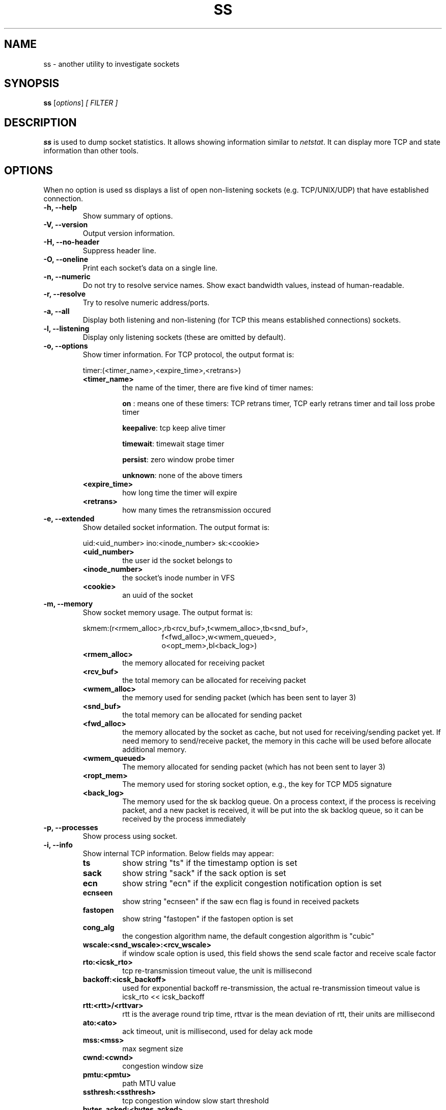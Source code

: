 .TH SS 8
.SH NAME
ss \- another utility to investigate sockets
.SH SYNOPSIS
.B ss
.RI [ options ] " [ FILTER ]"
.SH DESCRIPTION
.B ss
is used to dump socket statistics. It allows showing information similar
to
.IR netstat .
It can display more TCP and state information than other tools.

.SH OPTIONS
When no option is used ss displays a list of open non-listening
sockets (e.g. TCP/UNIX/UDP) that have established connection.
.TP
.B \-h, \-\-help
Show summary of options.
.TP
.B \-V, \-\-version
Output version information.
.TP
.B \-H, \-\-no-header
Suppress header line.
.TP
.B \-O, \-\-oneline
Print each socket's data on a single line.
.TP
.B \-n, \-\-numeric
Do not try to resolve service names. Show exact bandwidth values, instead of human-readable.
.TP
.B \-r, \-\-resolve
Try to resolve numeric address/ports.
.TP
.B \-a, \-\-all
Display both listening and non-listening (for TCP this means
established connections) sockets.
.TP
.B \-l, \-\-listening
Display only listening sockets (these are omitted by default).
.TP
.B \-o, \-\-options
Show timer information. For TCP protocol, the output format is:
.RS
.P
timer:(<timer_name>,<expire_time>,<retrans>)
.P
.TP
.B <timer_name>
the name of the timer, there are five kind of timer names:
.RS
.P
.B on
: means one of these timers: TCP retrans timer, TCP early retrans
timer and tail loss probe timer
.P
.BR keepalive ": tcp keep alive timer"
.P
.BR timewait ": timewait stage timer"
.P
.BR persist ": zero window probe timer"
.P
.BR unknown ": none of the above timers"
.RE
.TP
.B <expire_time>
how long time the timer will expire
.P
.TP
.B <retrans>
how many times the retransmission occured
.RE
.TP
.B \-e, \-\-extended
Show detailed socket information. The output format is:
.RS
.P
uid:<uid_number> ino:<inode_number> sk:<cookie>
.P
.TP
.B <uid_number>
the user id the socket belongs to
.P
.TP
.B <inode_number>
the socket's inode number in VFS
.P
.TP
.B <cookie>
an uuid of the socket
.RE
.TP
.B \-m, \-\-memory
Show socket memory usage. The output format is:
.RS
.P
skmem:(r<rmem_alloc>,rb<rcv_buf>,t<wmem_alloc>,tb<snd_buf>,
.br
.RS
.RS
f<fwd_alloc>,w<wmem_queued>,
.RE
.RE
.br
.RS
.RS
o<opt_mem>,bl<back_log>)
.RE
.RE
.P
.TP
.B <rmem_alloc>
the memory allocated for receiving packet
.P
.TP
.B <rcv_buf>
the total memory can be allocated for receiving packet
.P
.TP
.B <wmem_alloc>
the memory used for sending packet (which has been sent to layer 3)
.P
.TP
.B <snd_buf>
the total memory can be allocated for sending packet
.P
.TP
.B <fwd_alloc>
the memory allocated by the socket as cache, but not used for
receiving/sending packet yet. If need memory to send/receive packet,
the memory in this cache will be used before allocate additional
memory.
.P
.TP
.B <wmem_queued>
The memory allocated for sending packet (which has not been sent to layer 3)
.P
.TP
.B <ropt_mem>
The memory used for storing socket option, e.g., the key for TCP MD5 signature
.P
.TP
.B <back_log>
The memory used for the sk backlog queue. On a process context, if the
process is receiving packet, and a new packet is received, it will be
put into the sk backlog queue, so it can be received by the process
immediately
.RE
.TP
.B \-p, \-\-processes
Show process using socket.
.TP
.B \-i, \-\-info
Show internal TCP information. Below fields may appear:
.RS
.P
.TP
.B ts
show string "ts" if the timestamp option is set
.P
.TP
.B sack
show string "sack" if the sack option is set
.P
.TP
.B ecn
show string "ecn" if the explicit congestion notification option is set
.P
.TP
.B ecnseen
show string "ecnseen" if the saw ecn flag is found in received packets
.P
.TP
.B fastopen
show string "fastopen" if the fastopen option is set
.P
.TP
.B cong_alg
the congestion algorithm name, the default congestion algorithm is "cubic"
.P
.TP
.B wscale:<snd_wscale>:<rcv_wscale>
if window scale option is used, this field shows the send scale factor
and receive scale factor
.P
.TP
.B rto:<icsk_rto>
tcp re-transmission timeout value, the unit is millisecond
.P
.TP
.B backoff:<icsk_backoff>
used for exponential backoff re-transmission, the actual
re-transmission timeout value is icsk_rto << icsk_backoff
.P
.TP
.B rtt:<rtt>/<rttvar>
rtt is the average round trip time, rttvar is the mean deviation of
rtt, their units are millisecond
.P
.TP
.B ato:<ato>
ack timeout, unit is millisecond, used for delay ack mode
.P
.TP
.B mss:<mss>
max segment size
.P
.TP
.B cwnd:<cwnd>
congestion window size
.P
.TP
.B pmtu:<pmtu>
path MTU value
.P
.TP
.B ssthresh:<ssthresh>
tcp congestion window slow start threshold
.P
.TP
.B bytes_acked:<bytes_acked>
bytes acked
.P
.TP
.B bytes_received:<bytes_received>
bytes received
.P
.TP
.B segs_out:<segs_out>
segments sent out
.P
.TP
.B segs_in:<segs_in>
segments received
.P
.TP
.B send <send_bps>bps
egress bps
.P
.TP
.B lastsnd:<lastsnd>
how long time since the last packet sent, the unit is millisecond
.P
.TP
.B lastrcv:<lastrcv>
how long time since the last packet received, the unit is millisecond
.P
.TP
.B lastack:<lastack>
how long time since the last ack received, the unit is millisecond
.P
.TP
.B pacing_rate <pacing_rate>bps/<max_pacing_rate>bps
the pacing rate and max pacing rate
.P
.TP
.B rcv_space:<rcv_space>
a helper variable for TCP internal auto tuning socket receive buffer
.RE
.TP
.B \-\-tos
Show ToS and priority information. Below fields may appear:
.RS
.P
.TP
.B tos
IPv4 Type-of-Service byte
.P
.TP
.B tclass
IPv6 Traffic Class byte
.P
.TP
.B class_id
Class id set by net_cls cgroup. If class is zero this shows priority
set by SO_PRIORITY.
.RE
.TP
.B \-K, \-\-kill
Attempts to forcibly close sockets. This option displays sockets that are
successfully closed and silently skips sockets that the kernel does not support
closing. It supports IPv4 and IPv6 sockets only.
.TP
.B \-s, \-\-summary
Print summary statistics. This option does not parse socket lists obtaining
summary from various sources. It is useful when amount of sockets is so huge
that parsing /proc/net/tcp is painful.
.TP
.B \-E, \-\-events
Continually display sockets as they are destroyed
.TP
.B \-Z, \-\-context
As the
.B \-p
option but also shows process security context.
.sp
For
.BR netlink (7)
sockets the initiating process context is displayed as follows:
.RS
.RS
.IP "1." 4
If valid pid show the process context.
.IP "2." 4
If destination is kernel (pid = 0) show kernel initial context.
.IP "3." 4
If a unique identifier has been allocated by the kernel or netlink user,
show context as "unavailable". This will generally indicate that a
process has more than one netlink socket active.
.RE
.RE
.TP
.B \-z, \-\-contexts
As the
.B \-Z
option but also shows the socket context. The socket context is
taken from the associated inode and is not the actual socket
context held by the kernel. Sockets are typically labeled with the
context of the creating process, however the context shown will reflect
any policy role, type and/or range transition rules applied,
and is therefore a useful reference.
.TP
.B \-N NSNAME, \-\-net=NSNAME
Switch to the specified network namespace name.
.TP
.B \-b, \-\-bpf
Show socket BPF filters (only administrators are allowed to get these
information).
.TP
.B \-4, \-\-ipv4
Display only IP version 4 sockets (alias for -f inet).
.TP
.B \-6, \-\-ipv6
Display only IP version 6 sockets (alias for -f inet6).
.TP
.B \-0, \-\-packet
Display PACKET sockets (alias for -f link).
.TP
.B \-t, \-\-tcp
Display TCP sockets.
.TP
.B \-u, \-\-udp
Display UDP sockets.
.TP
.B \-d, \-\-dccp
Display DCCP sockets.
.TP
.B \-w, \-\-raw
Display RAW sockets.
.TP
.B \-x, \-\-unix
Display Unix domain sockets (alias for -f unix).
.TP
.B \-S, \-\-sctp
Display SCTP sockets.
.TP
.B \-\-vsock
Display vsock sockets (alias for -f vsock).
.TP
.B \-\-xdp
Display XDP sockets (alias for -f xdp).
.TP
.B \-f FAMILY, \-\-family=FAMILY
Display sockets of type FAMILY.  Currently the following families are
supported: unix, inet, inet6, link, netlink, vsock, xdp.
.TP
.B \-A QUERY, \-\-query=QUERY, \-\-socket=QUERY
List of socket tables to dump, separated by commas. The following identifiers
are understood: all, inet, tcp, udp, raw, unix, packet, netlink, unix_dgram,
unix_stream, unix_seqpacket, packet_raw, packet_dgram, dccp, sctp,
vsock_stream, vsock_dgram, xdp Any item in the list may optionally be
prefixed by an exclamation mark
.RB ( ! )
to exclude that socket table from being dumped.
.TP
.B \-D FILE, \-\-diag=FILE
Do not display anything, just dump raw information about TCP sockets
to FILE after applying filters. If FILE is - stdout is used.
.TP
.B \-F FILE, \-\-filter=FILE
Read filter information from FILE.  Each line of FILE is interpreted
like single command line option. If FILE is - stdin is used.
.TP
.B FILTER := [ state STATE-FILTER ] [ EXPRESSION ]
Please take a look at the official documentation for details regarding filters.

.SH STATE-FILTER

.B STATE-FILTER
allows to construct arbitrary set of states to match. Its syntax is
sequence of keywords state and exclude followed by identifier of
state.
.TP
Available identifiers are:

All standard TCP states:
.BR established ", " syn-sent ", " syn-recv ", " fin-wait-1 ", " fin-wait-2 ", " time-wait ", " closed ", " close-wait ", " last-ack ", "
.BR  listening " and " closing.

.B all
- for all the states

.B connected
- all the states except for
.BR listening " and " closed

.B synchronized
- all the
.B connected
states except for
.B syn-sent

.B bucket
- states, which are maintained as minisockets, i.e.
.BR time-wait " and " syn-recv

.B big
- opposite to
.B bucket

.SH USAGE EXAMPLES
.TP
.B ss -t -a
Display all TCP sockets.
.TP
.B ss -t -a -Z
Display all TCP sockets with process SELinux security contexts.
.TP
.B ss -u -a
Display all UDP sockets.
.TP
.B ss -o state established '( dport = :ssh or sport = :ssh )'
Display all established ssh connections.
.TP
.B ss -x src /tmp/.X11-unix/*
Find all local processes connected to X server.
.TP
.B ss -o state fin-wait-1 '( sport = :http or sport = :https )' dst 193.233.7/24
List all the tcp sockets in state FIN-WAIT-1 for our apache to network
193.233.7/24 and look at their timers.
.TP
.B ss -a -A 'all,!tcp'
List sockets in all states from all socket tables but TCP.
.SH SEE ALSO
.BR ip (8),
.br
.BR RFC " 793 "
- https://tools.ietf.org/rfc/rfc793.txt (TCP states)

.SH AUTHOR
.I ss
was written by Alexey Kuznetsov, <kuznet@ms2.inr.ac.ru>.
.PP
This manual page was written by Michael Prokop <mika@grml.org>
for the Debian project (but may be used by others).
